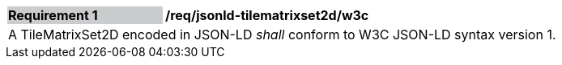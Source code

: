 [[req_jsonld_tilematrixset2d_w3c]]
[width="90%",cols="2,6"]
|===
|*Requirement {counter:req-id}* {set:cellbgcolor:#CACCCE}|*/req/jsonld-tilematrixset2d/w3c* {set:cellbgcolor:#FFFFFF}
2+|A TileMatrixSet2D encoded in JSON-LD _shall_ conform to W3C JSON-LD syntax version 1.
|===

